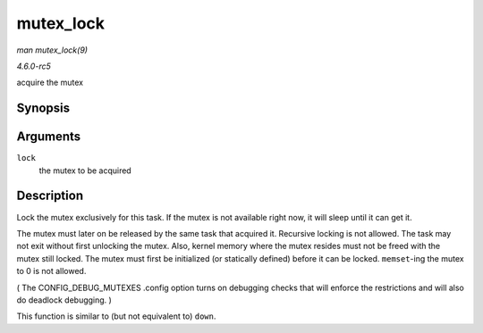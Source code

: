 .. -*- coding: utf-8; mode: rst -*-

.. _API-mutex-lock:

==========
mutex_lock
==========

*man mutex_lock(9)*

*4.6.0-rc5*

acquire the mutex


Synopsis
========

.. c:function:: void __sched mutex_lock( struct mutex * lock )

Arguments
=========

``lock``
    the mutex to be acquired


Description
===========

Lock the mutex exclusively for this task. If the mutex is not available
right now, it will sleep until it can get it.

The mutex must later on be released by the same task that acquired it.
Recursive locking is not allowed. The task may not exit without first
unlocking the mutex. Also, kernel memory where the mutex resides must
not be freed with the mutex still locked. The mutex must first be
initialized (or statically defined) before it can be locked.
``memset``-ing the mutex to 0 is not allowed.

( The CONFIG_DEBUG_MUTEXES .config option turns on debugging checks
that will enforce the restrictions and will also do deadlock debugging.
)

This function is similar to (but not equivalent to) ``down``.


.. ------------------------------------------------------------------------------
.. This file was automatically converted from DocBook-XML with the dbxml
.. library (https://github.com/return42/sphkerneldoc). The origin XML comes
.. from the linux kernel, refer to:
..
.. * https://github.com/torvalds/linux/tree/master/Documentation/DocBook
.. ------------------------------------------------------------------------------
